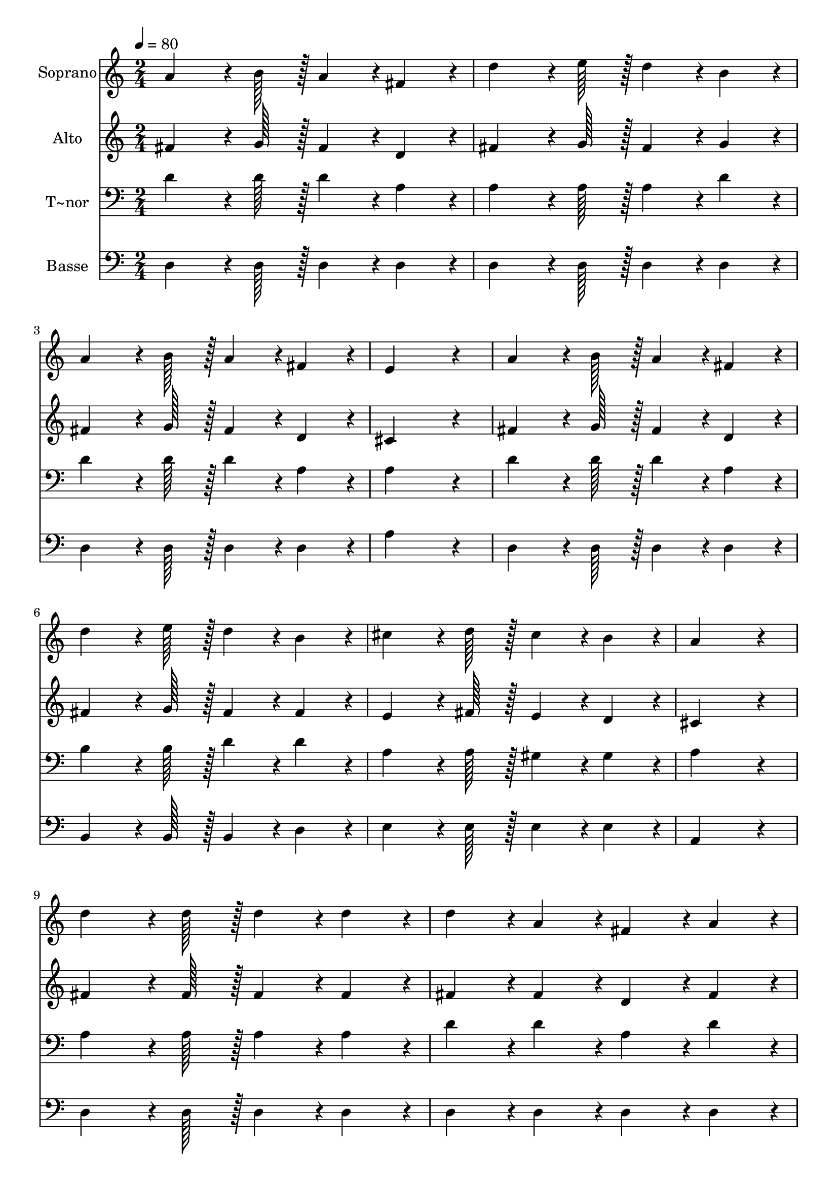 % Lily was here -- automatically converted by c:/Program Files (x86)/LilyPond/usr/bin/midi2ly.py from output/354.mid
\version "2.14.0"

\layout {
  \context {
    \Voice
    \remove "Note_heads_engraver"
    \consists "Completion_heads_engraver"
    \remove "Rest_engraver"
    \consists "Completion_rest_engraver"
  }
}

trackAchannelA = {
  
  \time 2/4 
  
  \tempo 4 = 80 
  
}

trackA = <<
  \context Voice = voiceA \trackAchannelA
>>


trackBchannelA = {
  
  \set Staff.instrumentName = "Soprano"
  
  \time 2/4 
  
  \tempo 4 = 80 
  
}

trackBchannelB = \relative c {
  a''4*64/96 r4*8/96 b128*7 r128 a4*43/96 r4*5/96 fis4*43/96 r4*5/96 
  | % 2
  d'4*64/96 r4*8/96 e128*7 r128 d4*43/96 r4*5/96 b4*43/96 r4*5/96 
  | % 3
  a4*64/96 r4*8/96 b128*7 r128 a4*43/96 r4*5/96 fis4*43/96 r4*5/96 
  | % 4
  e4*172/96 r4*20/96 
  | % 5
  a4*64/96 r4*8/96 b128*7 r128 a4*43/96 r4*5/96 fis4*43/96 r4*5/96 
  | % 6
  d'4*64/96 r4*8/96 e128*7 r128 d4*43/96 r4*5/96 b4*43/96 r4*5/96 
  | % 7
  cis4*64/96 r4*8/96 d128*7 r128 cis4*43/96 r4*5/96 b4*43/96 
  r4*5/96 
  | % 8
  a4*172/96 r4*20/96 
  | % 9
  d4*64/96 r4*8/96 d128*7 r128 d4*43/96 r4*5/96 d4*43/96 r4*5/96 
  | % 10
  d4*43/96 r4*5/96 a4*43/96 r4*5/96 fis4*43/96 r4*5/96 a4*43/96 
  r4*5/96 
  | % 11
  b4*64/96 r4*8/96 b128*7 r128 b4*43/96 r4*5/96 d4*43/96 r4*5/96 
  | % 12
  cis4*172/96 r4*20/96 
  | % 13
  d4*64/96 r4*8/96 d128*7 r128 d4*43/96 r4*5/96 d4*43/96 r4*5/96 
  | % 14
  e4*43/96 r4*5/96 d4*43/96 r4*5/96 cis4*43/96 r4*5/96 b4*43/96 
  r4*5/96 
  | % 15
  a4*43/96 r4*5/96 a4*43/96 r4*5/96 b4*64/96 r4*8/96 cis128*7 
  r128 
  | % 16
  d2 
  | % 17
  
}

trackB = <<
  \context Voice = voiceA \trackBchannelA
  \context Voice = voiceB \trackBchannelB
>>


trackCchannelA = {
  
  \set Staff.instrumentName = "Alto"
  
  \time 2/4 
  
  \tempo 4 = 80 
  
}

trackCchannelB = \relative c {
  fis'4*64/96 r4*8/96 g128*7 r128 fis4*43/96 r4*5/96 d4*43/96 r4*5/96 
  | % 2
  fis4*64/96 r4*8/96 g128*7 r128 fis4*43/96 r4*5/96 g4*43/96 
  r4*5/96 
  | % 3
  fis4*64/96 r4*8/96 g128*7 r128 fis4*43/96 r4*5/96 d4*43/96 
  r4*5/96 
  | % 4
  cis4*172/96 r4*20/96 
  | % 5
  fis4*64/96 r4*8/96 g128*7 r128 fis4*43/96 r4*5/96 d4*43/96 
  r4*5/96 
  | % 6
  fis4*64/96 r4*8/96 g128*7 r128 fis4*43/96 r4*5/96 fis4*43/96 
  r4*5/96 
  | % 7
  e4*64/96 r4*8/96 fis128*7 r128 e4*43/96 r4*5/96 d4*43/96 r4*5/96 
  | % 8
  cis4*172/96 r4*20/96 
  | % 9
  fis4*64/96 r4*8/96 fis128*7 r128 fis4*43/96 r4*5/96 fis4*43/96 
  r4*5/96 
  | % 10
  fis4*43/96 r4*5/96 fis4*43/96 r4*5/96 d4*43/96 r4*5/96 fis4*43/96 
  r4*5/96 
  | % 11
  g4*64/96 r4*8/96 g128*7 r128 g4*43/96 r4*5/96 g4*43/96 r4*5/96 
  | % 12
  e4*172/96 r4*20/96 
  | % 13
  fis4*64/96 r4*8/96 fis128*7 r128 fis4*43/96 r4*5/96 fis4*43/96 
  r4*5/96 
  | % 14
  g4*43/96 r4*5/96 g4*43/96 r4*5/96 g4*43/96 r4*5/96 g4*43/96 
  r4*5/96 
  | % 15
  fis4*43/96 r4*5/96 fis4*43/96 r4*5/96 g4*64/96 r4*8/96 g128*7 
  r128 
  | % 16
  fis2 
  | % 17
  
}

trackC = <<
  \context Voice = voiceA \trackCchannelA
  \context Voice = voiceB \trackCchannelB
>>


trackDchannelA = {
  
  \set Staff.instrumentName = "T~nor"
  
  \time 2/4 
  
  \tempo 4 = 80 
  
}

trackDchannelB = \relative c {
  d'4*64/96 r4*8/96 d128*7 r128 d4*43/96 r4*5/96 a4*43/96 r4*5/96 
  | % 2
  a4*64/96 r4*8/96 a128*7 r128 a4*43/96 r4*5/96 d4*43/96 r4*5/96 
  | % 3
  d4*64/96 r4*8/96 d128*7 r128 d4*43/96 r4*5/96 a4*43/96 r4*5/96 
  | % 4
  a4*172/96 r4*20/96 
  | % 5
  d4*64/96 r4*8/96 d128*7 r128 d4*43/96 r4*5/96 a4*43/96 r4*5/96 
  | % 6
  b4*64/96 r4*8/96 b128*7 r128 d4*43/96 r4*5/96 d4*43/96 r4*5/96 
  | % 7
  a4*64/96 r4*8/96 a128*7 r128 gis4*43/96 r4*5/96 gis4*43/96 
  r4*5/96 
  | % 8
  a4*172/96 r4*20/96 
  | % 9
  a4*64/96 r4*8/96 a128*7 r128 a4*43/96 r4*5/96 a4*43/96 r4*5/96 
  | % 10
  d4*43/96 r4*5/96 d4*43/96 r4*5/96 a4*43/96 r4*5/96 d4*43/96 
  r4*5/96 
  | % 11
  d4*64/96 r4*8/96 d128*7 r128 d4*43/96 r4*5/96 b4*43/96 r4*5/96 
  | % 12
  a4*172/96 r4*20/96 
  | % 13
  a4*64/96 r4*8/96 a128*7 r128 a4*43/96 r4*5/96 a4*43/96 r4*5/96 
  | % 14
  b4*43/96 r4*5/96 b4*43/96 r4*5/96 cis4*43/96 r4*5/96 d4*43/96 
  r4*5/96 
  | % 15
  d4*43/96 r4*5/96 d4*43/96 r4*5/96 cis4*64/96 r4*8/96 e128*7 
  r128 
  | % 16
  d2 
  | % 17
  
}

trackD = <<

  \clef bass
  
  \context Voice = voiceA \trackDchannelA
  \context Voice = voiceB \trackDchannelB
>>


trackEchannelA = {
  
  \set Staff.instrumentName = "Basse"
  
  \time 2/4 
  
  \tempo 4 = 80 
  
}

trackEchannelB = \relative c {
  d4*64/96 r4*8/96 d128*7 r128 d4*43/96 r4*5/96 d4*43/96 r4*5/96 
  | % 2
  d4*64/96 r4*8/96 d128*7 r128 d4*43/96 r4*5/96 d4*43/96 r4*5/96 
  | % 3
  d4*64/96 r4*8/96 d128*7 r128 d4*43/96 r4*5/96 d4*43/96 r4*5/96 
  | % 4
  a'4*172/96 r4*20/96 
  | % 5
  d,4*64/96 r4*8/96 d128*7 r128 d4*43/96 r4*5/96 d4*43/96 r4*5/96 
  | % 6
  b4*64/96 r4*8/96 b128*7 r128 b4*43/96 r4*5/96 d4*43/96 r4*5/96 
  | % 7
  e4*64/96 r4*8/96 e128*7 r128 e4*43/96 r4*5/96 e4*43/96 r4*5/96 
  | % 8
  a,4*172/96 r4*20/96 
  | % 9
  d4*64/96 r4*8/96 d128*7 r128 d4*43/96 r4*5/96 d4*43/96 r4*5/96 
  | % 10
  d4*43/96 r4*5/96 d4*43/96 r4*5/96 d4*43/96 r4*5/96 d4*43/96 
  r4*5/96 
  | % 11
  g4*64/96 r4*8/96 g128*7 r128 g4*43/96 r4*5/96 g4*43/96 r4*5/96 
  | % 12
  a4*172/96 r4*20/96 
  | % 13
  d,4*64/96 r4*8/96 d128*7 r128 d4*43/96 r4*5/96 d4*43/96 r4*5/96 
  | % 14
  g4*43/96 r4*5/96 g4*43/96 r4*5/96 g4*43/96 r4*5/96 g4*43/96 
  r4*5/96 
  | % 15
  a4*43/96 r4*5/96 a4*43/96 r4*5/96 a4*64/96 r4*8/96 a128*7 r128 
  | % 16
  d,2 
  | % 17
  
}

trackE = <<

  \clef bass
  
  \context Voice = voiceA \trackEchannelA
  \context Voice = voiceB \trackEchannelB
>>


\score {
  <<
    \context Staff=trackB \trackA
    \context Staff=trackB \trackB
    \context Staff=trackC \trackA
    \context Staff=trackC \trackC
    \context Staff=trackD \trackA
    \context Staff=trackD \trackD
    \context Staff=trackE \trackA
    \context Staff=trackE \trackE
  >>
  \layout {}
  \midi {}
}
